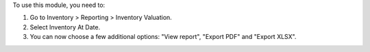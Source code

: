 To use this module, you need to:

#. Go to Inventory > Reporting > Inventory Valuation.
#. Select Inventory At Date.
#. You can now choose a few additional options: "View report", "Export PDF" and "Export XLSX".
